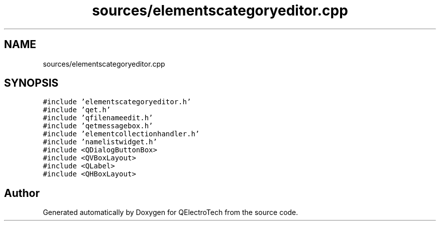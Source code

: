 .TH "sources/elementscategoryeditor.cpp" 3 "Thu Aug 27 2020" "Version 0.8-dev" "QElectroTech" \" -*- nroff -*-
.ad l
.nh
.SH NAME
sources/elementscategoryeditor.cpp
.SH SYNOPSIS
.br
.PP
\fC#include 'elementscategoryeditor\&.h'\fP
.br
\fC#include 'qet\&.h'\fP
.br
\fC#include 'qfilenameedit\&.h'\fP
.br
\fC#include 'qetmessagebox\&.h'\fP
.br
\fC#include 'elementcollectionhandler\&.h'\fP
.br
\fC#include 'namelistwidget\&.h'\fP
.br
\fC#include <QDialogButtonBox>\fP
.br
\fC#include <QVBoxLayout>\fP
.br
\fC#include <QLabel>\fP
.br
\fC#include <QHBoxLayout>\fP
.br

.SH "Author"
.PP 
Generated automatically by Doxygen for QElectroTech from the source code\&.

